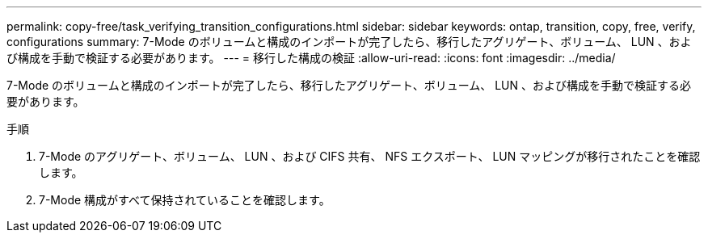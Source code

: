 ---
permalink: copy-free/task_verifying_transition_configurations.html 
sidebar: sidebar 
keywords: ontap, transition, copy, free, verify, configurations 
summary: 7-Mode のボリュームと構成のインポートが完了したら、移行したアグリゲート、ボリューム、 LUN 、および構成を手動で検証する必要があります。 
---
= 移行した構成の検証
:allow-uri-read: 
:icons: font
:imagesdir: ../media/


[role="lead"]
7-Mode のボリュームと構成のインポートが完了したら、移行したアグリゲート、ボリューム、 LUN 、および構成を手動で検証する必要があります。

.手順
. 7-Mode のアグリゲート、ボリューム、 LUN 、および CIFS 共有、 NFS エクスポート、 LUN マッピングが移行されたことを確認します。
. 7-Mode 構成がすべて保持されていることを確認します。

